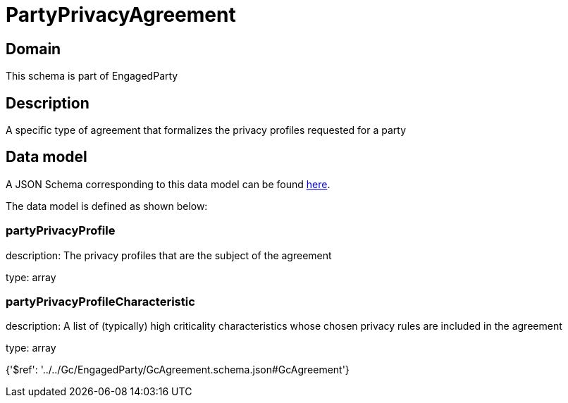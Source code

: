 = PartyPrivacyAgreement

[#domain]
== Domain

This schema is part of EngagedParty

[#description]
== Description

A specific type of agreement that formalizes the privacy profiles requested for a party


[#data_model]
== Data model

A JSON Schema corresponding to this data model can be found https://tmforum.org[here].

The data model is defined as shown below:


=== partyPrivacyProfile
description: The privacy profiles that are the subject of the agreement

type: array


=== partyPrivacyProfileCharacteristic
description: A list of (typically) high criticality characteristics whose chosen privacy rules are included in the agreement

type: array


{&#x27;$ref&#x27;: &#x27;../../Gc/EngagedParty/GcAgreement.schema.json#GcAgreement&#x27;}